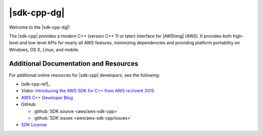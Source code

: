 .. Copyright 2010-2017 Amazon.com, Inc. or its affiliates. All Rights Reserved.

   This work is licensed under a Creative Commons Attribution-NonCommercial-ShareAlike 4.0
   International License (the "License"). You may not use this file except in compliance with the
   License. A copy of the License is located at http://creativecommons.org/licenses/by-nc-sa/4.0/.

   This file is distributed on an "AS IS" BASIS, WITHOUT WARRANTIES OR CONDITIONS OF ANY KIND,
   either express or implied. See the License for the specific language governing permissions and
   limitations under the License.

.. meta::
    :description: Developer Guide for the AWS SDK for C++
    :keywords: C++, cpp, SDK, AWS

############
|sdk-cpp-dg|
############

Welcome to the |sdk-cpp-dg|!

The |sdk-cpp| provides a modern C++ (version C++ 11 or later) interface for |AWSlong| (AWS). It
provides both high-level and low-level APIs for nearly all AWS features, minimizing dependencies and
providing platform portability on Windows, OS X, Linux, and mobile.

Additional Documentation and Resources
======================================

For additional online resources for |sdk-cpp| developers, see the following:

* |sdk-cpp-ref|_

* *Video*: `Introducing the AWS SDK for C++ from AWS re:invent 2015
  <https://www.youtube.com/watch?v=fm4Aa3Whwos&list=PLhr1KZpdzuke5pqzTvI2ZxwP8-NwLACuU&index=9>`_

* `AWS C++ Developer Blog <http://aws.amazon.com/blogs/developer/category/cpp/>`_

* GitHub:

  + :github:`SDK source <aws/aws-sdk-cpp>`
  + :github:`SDK issues <aws/aws-sdk-cpp/issues>`

* `SDK License <http://aws.amazon.com/apache2.0/>`_

